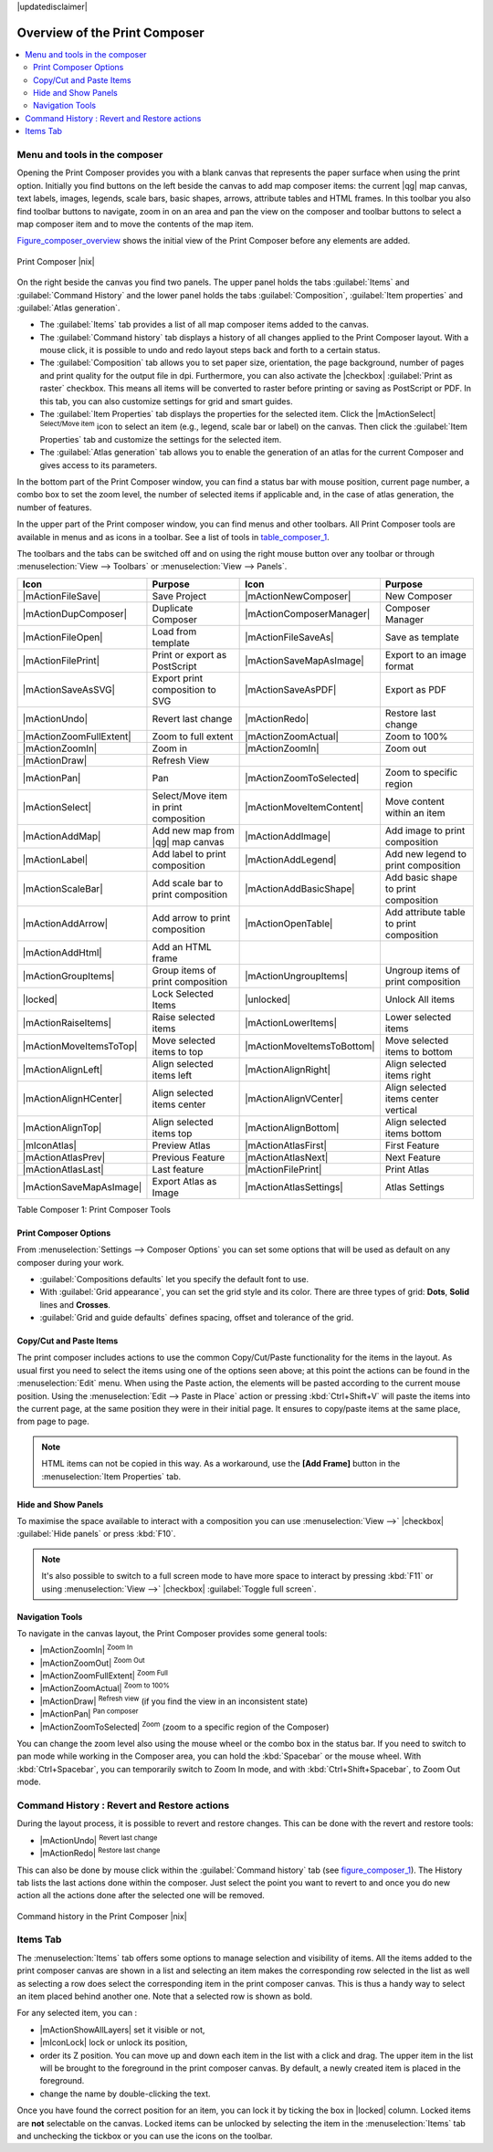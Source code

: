 |updatedisclaimer|


Overview of the Print Composer
==============================

.. contents::
   :local:

Menu and tools in the composer
-------------------------------

Opening the Print Composer provides you with a blank canvas that represents 
the paper surface when using the print option. Initially you find buttons on 
the left beside the canvas to add map composer items: the current |qg| map canvas, 
text labels, images, legends, scale bars, basic shapes, arrows, attribute tables 
and HTML frames. In this toolbar you also find toolbar buttons to navigate, 
zoom in on an area and pan the view on the composer and toolbar buttons to 
select a map composer item and to move the contents of the map item.  

Figure_composer_overview_ shows the initial view of the Print Composer before 
any elements are added.

.. _Figure_composer_overview:

.. only:: html

   **Figure Composer Overview:**

.. figure:: /static/user_manual/print_composer/print_composer_blank.png
   :align: center

   Print Composer |nix|


On the right beside the canvas you find two panels.
The upper panel holds the tabs :guilabel:`Items` and :guilabel:`Command History` 
and the lower panel holds the tabs :guilabel:`Composition`,  :guilabel:`Item properties` 
and :guilabel:`Atlas generation`. 

* The :guilabel:`Items` tab provides a list of all map composer items added to the canvas.
* The :guilabel:`Command history` tab displays a history of all changes applied
  to the Print Composer layout. With a mouse click, it is possible to undo and
  redo layout steps back and forth to a certain status.
* The :guilabel:`Composition` tab allows you to set paper size, orientation, the page
  background, number of pages and print quality for the output file in dpi. Furthermore, 
  you can also activate the |checkbox| :guilabel:`Print as raster` checkbox. This means
  all items will be converted to raster before printing or saving as PostScript or PDF.
  In this tab, you can also customize settings for grid and smart guides.
* The :guilabel:`Item Properties` tab displays the properties for the selected
  item. Click the |mActionSelect| :sup:`Select/Move item` icon to select
  an item (e.g., legend, scale bar or label) on the canvas. Then click the
  :guilabel:`Item Properties` tab and customize the settings for the selected
  item.
* The :guilabel:`Atlas generation` tab allows you to enable the generation of an
  atlas for the current Composer and gives access to its parameters.


In the bottom part of the Print Composer window, you can find a status bar with 
mouse position, current page number, a combo box to set the zoom level, 
the number of selected items if applicable and, in the case of atlas generation, 
the number of features.

In the upper part of the Print composer window, you can find menus and other toolbars. 
All Print Composer tools are available in menus and as icons in a toolbar. 
See a list of tools in table_composer_1_.

The toolbars and the tabs can be switched off and on using the right mouse button 
over any toolbar or through :menuselection:`View --> Toolbars` or 
:menuselection:`View --> Panels`. 


.. index::
   single: print_composer;tools

.. _table_composer_1:
 

+--------------------------+---------------------------------------+----------------------------+------------------------------------------+
| Icon                     | Purpose                               | Icon                       | Purpose                                  |
+==========================+=======================================+============================+==========================================+
| |mActionFileSave|        | Save Project                          | |mActionNewComposer|       | New Composer                             |
+--------------------------+---------------------------------------+----------------------------+------------------------------------------+
| |mActionDupComposer|     | Duplicate Composer                    | |mActionComposerManager|   | Composer Manager                         |
+--------------------------+---------------------------------------+----------------------------+------------------------------------------+
| |mActionFileOpen|        | Load from template                    | |mActionFileSaveAs|        | Save as template                         |
+--------------------------+---------------------------------------+----------------------------+------------------------------------------+
| |mActionFilePrint|       | Print or export as PostScript         | |mActionSaveMapAsImage|    | Export to an image format                |
+--------------------------+---------------------------------------+----------------------------+------------------------------------------+
| |mActionSaveAsSVG|       | Export print composition to SVG       | |mActionSaveAsPDF|         | Export as PDF                            |
+--------------------------+---------------------------------------+----------------------------+------------------------------------------+
| |mActionUndo|            | Revert last change                    | |mActionRedo|              | Restore last change                      |
+--------------------------+---------------------------------------+----------------------------+------------------------------------------+
| |mActionZoomFullExtent|  | Zoom to full extent                   | |mActionZoomActual|        | Zoom to 100%                             |
+--------------------------+---------------------------------------+----------------------------+------------------------------------------+
| |mActionZoomIn|          | Zoom in                               | |mActionZoomIn|            | Zoom out                                 |
+--------------------------+---------------------------------------+----------------------------+------------------------------------------+
| |mActionDraw|            | Refresh View                          |                            |                                          |
+--------------------------+---------------------------------------+----------------------------+------------------------------------------+
| |mActionPan|             | Pan                                   | |mActionZoomToSelected|    | Zoom to specific region                  |
+--------------------------+---------------------------------------+----------------------------+------------------------------------------+
| |mActionSelect|          | Select/Move item in print composition | |mActionMoveItemContent|   | Move content within an item              |
+--------------------------+---------------------------------------+----------------------------+------------------------------------------+
| |mActionAddMap|          | Add new map from |qg| map canvas      | |mActionAddImage|          | Add image to print composition           |
+--------------------------+---------------------------------------+----------------------------+------------------------------------------+
| |mActionLabel|           | Add label to print composition        | |mActionAddLegend|         | Add new legend to print composition      |
+--------------------------+---------------------------------------+----------------------------+------------------------------------------+
| |mActionScaleBar|        | Add scale bar to print composition    | |mActionAddBasicShape|     | Add basic shape to print composition     |
+--------------------------+---------------------------------------+----------------------------+------------------------------------------+
| |mActionAddArrow|        | Add arrow to print composition        | |mActionOpenTable|         | Add attribute table to print composition |
+--------------------------+---------------------------------------+----------------------------+------------------------------------------+
| |mActionAddHtml|         | Add an HTML frame                     |                            |                                          |
+--------------------------+---------------------------------------+----------------------------+------------------------------------------+
| |mActionGroupItems|      | Group items of print composition      | |mActionUngroupItems|      | Ungroup items of print composition       |
+--------------------------+---------------------------------------+----------------------------+------------------------------------------+
| |locked|                 | Lock Selected Items                   | |unlocked|                 | Unlock All items                         |
+--------------------------+---------------------------------------+----------------------------+------------------------------------------+
| |mActionRaiseItems|      | Raise selected items                  | |mActionLowerItems|        | Lower selected items                     |
+--------------------------+---------------------------------------+----------------------------+------------------------------------------+
| |mActionMoveItemsToTop|  | Move selected items to top            | |mActionMoveItemsToBottom| | Move selected items to bottom            |
+--------------------------+---------------------------------------+----------------------------+------------------------------------------+
| |mActionAlignLeft|       | Align selected items left             | |mActionAlignRight|        | Align selected items right               |
+--------------------------+---------------------------------------+----------------------------+------------------------------------------+
| |mActionAlignHCenter|    | Align selected items center           | |mActionAlignVCenter|      | Align selected items center vertical     |
+--------------------------+---------------------------------------+----------------------------+------------------------------------------+
| |mActionAlignTop|        | Align selected items top              | |mActionAlignBottom|       | Align selected items bottom              |
+--------------------------+---------------------------------------+----------------------------+------------------------------------------+
| |mIconAtlas|             | Preview Atlas                         | |mActionAtlasFirst|        | First Feature                            |
+--------------------------+---------------------------------------+----------------------------+------------------------------------------+
| |mActionAtlasPrev|       | Previous Feature                      |  |mActionAtlasNext|        | Next Feature                             |
+--------------------------+---------------------------------------+----------------------------+------------------------------------------+
| |mActionAtlasLast|       | Last feature                          |  |mActionFilePrint|        | Print Atlas                              |
+--------------------------+---------------------------------------+----------------------------+------------------------------------------+
| |mActionSaveMapAsImage|  | Export Atlas as Image                 |  |mActionAtlasSettings|    | Atlas Settings                           |
+--------------------------+---------------------------------------+----------------------------+------------------------------------------+

Table Composer 1: Print Composer Tools


Print Composer Options
^^^^^^^^^^^^^^^^^^^^^^

From :menuselection:`Settings --> Composer Options` you can set some options 
that will be used as default on any composer during your work.

* :guilabel:`Compositions defaults` let you specify the default font to use.
* With :guilabel:`Grid appearance`, you can set the grid style and its color.
  There are three types of grid: **Dots**, **Solid** lines and **Crosses**.
* :guilabel:`Grid and guide defaults` defines spacing, offset and tolerance of the grid. 


Copy/Cut and Paste Items
^^^^^^^^^^^^^^^^^^^^^^^^

The print composer includes actions to use the common Copy/Cut/Paste functionality 
for the items in the layout. As usual first you need to select the items using 
one of the options seen above; at this point the actions can be found in the 
:menuselection:`Edit` menu.
When using the Paste action, the elements will be pasted according to the current 
mouse position. Using the :menuselection:`Edit --> Paste in Place` action or 
pressing :kbd:`Ctrl+Shift+V` will paste the items into the current page, at the 
same position they were in their initial page. It ensures to copy/paste items at 
the same place, from page to page.

.. note::
   HTML items can not be copied in this way. As a workaround, use the **[Add Frame]** 
   button in the :menuselection:`Item Properties` tab.

Hide and Show Panels
^^^^^^^^^^^^^^^^^^^^

To maximise the space available to interact with a composition you can use 
:menuselection:`View -->` |checkbox| :guilabel:`Hide panels` or press :kbd:`F10`.

.. note::

   It's also possible to switch to a full screen mode to have more space to 
   interact by pressing :kbd:`F11` or using :menuselection:`View -->` |checkbox| 
   :guilabel:`Toggle full screen`.


Navigation Tools
^^^^^^^^^^^^^^^^

To navigate in the canvas layout, the Print Composer provides some general tools:

* |mActionZoomIn| :sup:`Zoom In`
* |mActionZoomOut| :sup:`Zoom Out`
* |mActionZoomFullExtent| :sup:`Zoom Full`
* |mActionZoomActual| :sup:`Zoom to 100%`
* |mActionDraw| :sup:`Refresh view` (if you find the view in an inconsistent state)
* |mActionPan| :sup:`Pan composer`
* |mActionZoomToSelected| :sup:`Zoom` (zoom to a specific region of the Composer)

You can change the zoom level also using the mouse wheel or the combo box in the status bar. 
If you need to switch to pan mode while working in the Composer area, you can hold 
the :kbd:`Spacebar` or the mouse wheel.
With :kbd:`Ctrl+Spacebar`, you can temporarily switch to Zoom In mode, 
and with :kbd:`Ctrl+Shift+Spacebar`, to Zoom Out mode.

.. index:: Revert_Layout_Actions

Command History : Revert and Restore actions
----------------------------------------------

During the layout process, it is possible to revert and restore changes. 
This can be done with the revert and restore tools:

* |mActionUndo| :sup:`Revert last change`
* |mActionRedo| :sup:`Restore last change`

This can also be done by mouse click within the :guilabel:`Command history` tab 
(see figure_composer_1_). The History tab lists the last actions done within the composer.
Just select the point you want to revert to and once you do new action all 
the actions done after the selected one will be removed.

.. _figure_composer_1:

.. only:: html

   **Figure Composer 1:**

.. figure:: /static/user_manual/print_composer/command_hist.png
   :align: center

   Command history in the Print Composer |nix|

   
Items Tab
----------

The :menuselection:`Items` tab offers some options to manage selection and 
visibility of items.
All the items added to the print composer canvas are shown in a list and
selecting an item makes the corresponding row selected in the list as well as 
selecting a row does select the corresponding item in the print composer canvas.
This is thus a handy way to select an item placed behind another one.
Note that a selected row is shown as bold.

For any selected item, you can :

* |mActionShowAllLayers| set it visible or not,
* |mIconLock| lock or unlock its position,
* order its Z position. You can move up and down each item in the list with a 
  click and drag. The upper item in the list will be brought to the foreground
  in the print composer canvas.
  By default, a newly created item is placed in the foreground.
* change the name by double-clicking the text.

Once you have found the correct position for an item, you can lock it by ticking 
the box in |locked| column. Locked items are **not** selectable on the canvas. 
Locked items can be unlocked by selecting the item in the :menuselection:`Items` 
tab and unchecking the tickbox or you can use the icons on the toolbar.
